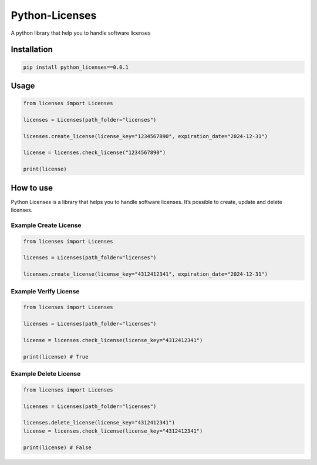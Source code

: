 Python-Licenses
===============

A python library that help you to handle software licenses

Installation
------------

.. code:: bash

   pip install python_licenses==0.0.1

Usage
-----

.. code:: python

   from licenses import Licenses

   licenses = Licenses(path_folder="licenses")

   licenses.create_license(license_key="1234567890", expiration_date="2024-12-31")

   license = licenses.check_license("1234567890")

   print(license)

How to use
----------

Python Licenses is a library that helps you to handle software licenses.
It’s possible to create, update and delete licenses.

Example Create License
^^^^^^^^^^^^^^^^^^^^^^

.. code:: python

   from licenses import Licenses

   licenses = Licenses(path_folder="licenses")

   licenses.create_license(license_key="4312412341", expiration_date="2024-12-31")

Example Verify License
^^^^^^^^^^^^^^^^^^^^^^

.. code:: python

   from licenses import Licenses

   licenses = Licenses(path_folder="licenses")

   license = licenses.check_license(license_key="4312412341")

   print(license) # True

Example Delete License
^^^^^^^^^^^^^^^^^^^^^^

.. code:: python

   from licenses import Licenses

   licenses = Licenses(path_folder="licenses")

   licenses.delete_license(license_key="4312412341")
   license = licenses.check_license(license_key="4312412341")

   print(license) # False
